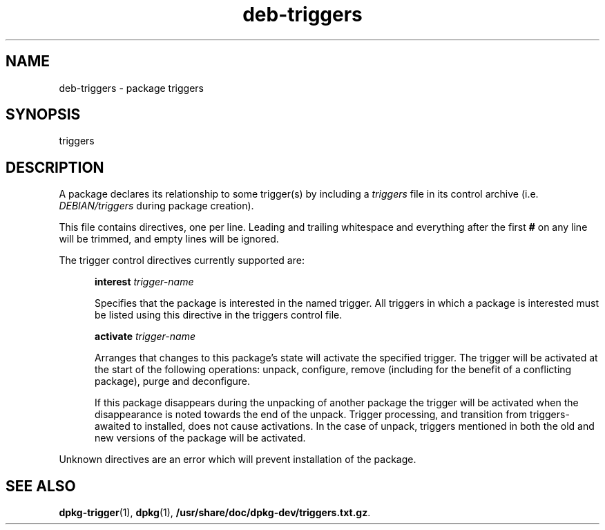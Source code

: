 .TH deb\-triggers 5 "2009-03-15" "Debian Project" "dpkg utilities"
.SH NAME
deb\-triggers \- package triggers
.
.SH SYNOPSIS
triggers
.
.SH DESCRIPTION
A package declares its relationship to some trigger(s) by including
a \fItriggers\fP file in its control archive (i.e. \fIDEBIAN/triggers\fP
during package creation).
.PP
This file contains directives, one per line. Leading and trailing whitespace
and everything after the first \fB#\fP on any line will be trimmed, and
empty lines will be ignored.
.PP
The trigger control directives currently supported are:
.PP
.in +5
.B interest
.I trigger-name
.PP
.in +5
Specifies that the package is interested in the named trigger. All
triggers in which a package is interested must be listed using this
directive in the triggers control file.
.PP
.in +5
.B activate
.I trigger-name
.PP
.in +5
Arranges that changes to this package's state will activate the
specified trigger. The trigger will be activated at the start of
the following operations: unpack, configure, remove (including for
the benefit of a conflicting package), purge and deconfigure.
.PP
.in +5
If this package disappears during the unpacking of another package
the trigger will be activated when the disappearance is noted
towards the end of the unpack. Trigger processing, and transition
from triggers-awaited to installed, does not cause activations.
In the case of unpack, triggers mentioned in both the old and new
versions of the package will be activated.
.PP
Unknown directives are an error which will prevent installation of the
package.
.
.SH SEE ALSO
.BR dpkg\-trigger (1),
.BR dpkg (1),
.BR /usr/share/doc/dpkg-dev/triggers.txt.gz .
